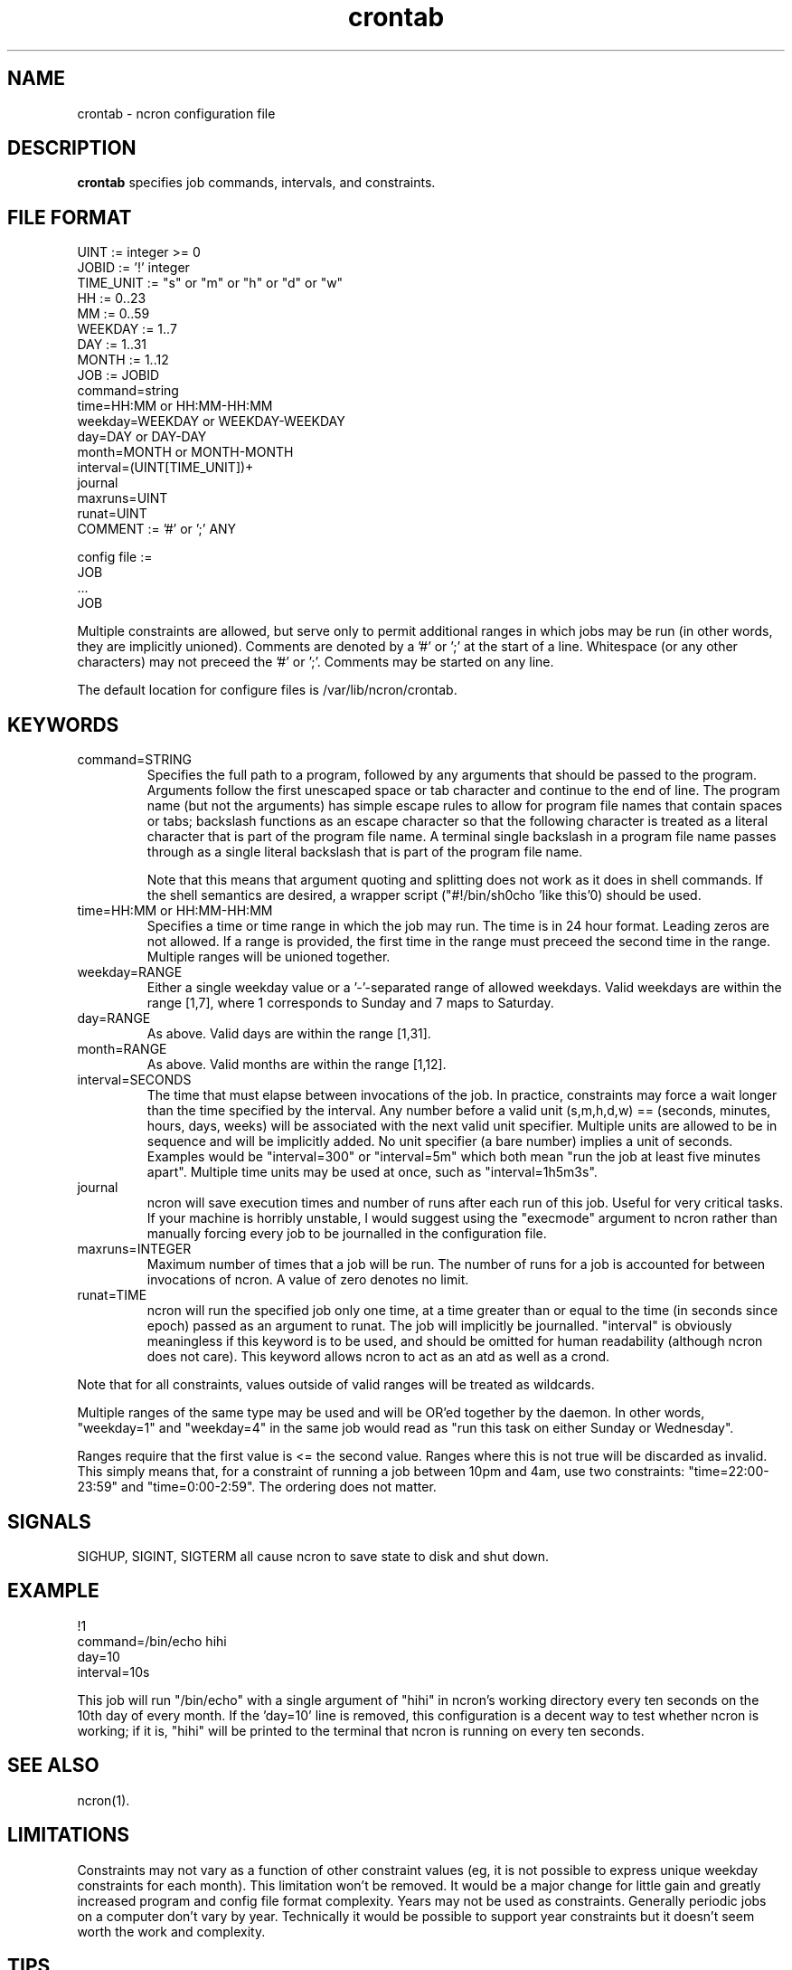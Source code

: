 .\" Man page for ncron
.\"
.\" Copyright (c) 2004-2024 Nicholas J. Kain
.\"
.TH crontab 5 "Feburary 9, 2024"
.LO 1
.SH NAME
crontab \- ncron configuration file
.SH DESCRIPTION
.B crontab
specifies job commands, intervals, and constraints.

.SH "FILE FORMAT"
.nf
UINT := integer >= 0
JOBID := '!' integer
TIME_UNIT := "s" or "m" or "h" or "d" or "w"
HH := 0..23
MM := 0..59
WEEKDAY := 1..7
DAY := 1..31
MONTH := 1..12
JOB :=  JOBID
        command=string
        time=HH:MM or HH:MM-HH:MM
        weekday=WEEKDAY or WEEKDAY-WEEKDAY
        day=DAY or DAY-DAY
        month=MONTH or MONTH-MONTH
        interval=(UINT[TIME_UNIT])+
        journal
        maxruns=UINT
        runat=UINT
COMMENT := '#' or ';' ANY

config file :=
        JOB
        ...
        JOB
.fi
.PP
Multiple constraints are allowed, but serve only to permit additional
ranges in which jobs may be run (in other words, they are implicitly
unioned).
.PP.
Comments are denoted by a '#' or ';' at the start of a line.
Whitespace (or any other characters) may not preceed the '#' or ';'.
Comments may be started on any line.
.PP
The default location for configure files is /var/lib/ncron/crontab.

.SH KEYWORDS
.TP
command=STRING
Specifies the full path to a program, followed by any arguments that should be
passed to the program.  Arguments follow the first unescaped space or tab
character and continue to the end of line.  The program name (but not the
arguments) has simple escape rules to allow for program file names that
contain spaces or tabs; backslash functions as an escape character so that the
following character is treated as a literal character that is part of the
program file name.  A terminal single backslash in a program file name passes
through as a single literal backslash that is part of the program file name.

Note that this means that argument quoting and splitting does not work
as it does in shell commands.  If the shell semantics are desired, a wrapper
script ("#!/bin/sh\necho 'like this'\n") should be used.
.TP
time=HH:MM or HH:MM-HH:MM
Specifies a time or time range in which the job may run.  The time is in
24 hour format.  Leading zeros are not allowed.  If a range is provided,
the first time in the range must preceed the second time in the range.
Multiple ranges will be unioned together.
.TP
weekday=RANGE
Either a single weekday value or a '-'-separated range of allowed
weekdays.  Valid weekdays are within the range [1,7], where 1
corresponds to Sunday and 7 maps to Saturday.
.TP
day=RANGE
As above.  Valid days are within the range [1,31].
.TP
month=RANGE
As above.  Valid months are within the range [1,12].
.TP
interval=SECONDS
The time that must elapse between invocations of the job.  In
practice, constraints may force a wait longer than the time specified
by the interval.  Any number before a valid unit (s,m,h,d,w) ==
(seconds, minutes, hours, days, weeks) will be associated with the
next valid unit specifier.  Multiple units are allowed to be in
sequence and will be implicitly added.  No unit specifier (a bare
number) implies a unit of seconds.  Examples would be "interval=300"
or "interval=5m" which both mean "run the job at least five minutes
apart".  Multiple time units may be used at once, such as
"interval=1h5m3s".
.TP
journal
ncron will save execution times and number of runs after each run of this job.
Useful for very critical tasks. If your machine is horribly unstable, I would
suggest using the "execmode" argument to ncron rather than manually forcing
every job to be journalled in the configuration file.
.TP
maxruns=INTEGER
Maximum number of times that a job will be run. The number of runs for a job is
accounted for between invocations of ncron. A value of zero denotes no limit.
.TP
runat=TIME
ncron will run the specified job only one time, at a time greater than or equal
to the time (in seconds since epoch) passed as an argument to runat. The job
will implicitly be journalled.  "interval" is obviously meaningless if this
keyword is to be used, and should be omitted for human readability (although
ncron does not care). This keyword allows ncron to act as an atd as well as a
crond.
.PP
Note that for all constraints, values outside of valid ranges will be treated
as wildcards.
.PP
Multiple ranges of the same type may be used and will be OR'ed together by the
daemon. In other words, "weekday=1" and "weekday=4" in the same job would read
as "run this task on either Sunday or Wednesday".
.PP
Ranges require that the first value is <= the second value.  Ranges where
this is not true will be discarded as invalid.  This simply means that, for
a constraint of running a job between 10pm and 4am, use two constraints:
"time=22:00-23:59" and "time=0:00-2:59".  The ordering does not matter.
.SH SIGNALS
SIGHUP, SIGINT, SIGTERM all cause ncron to save state to disk and shut down.
.SH EXAMPLE
.nf
!1
command=/bin/echo hihi
day=10
interval=10s
.fi
.PP
This job will run "/bin/echo" with a single argument of "hihi" in
ncron's working directory every ten seconds on the 10th day of every
month.  If the 'day=10' line is removed, this configuration is a decent
way to test whether ncron is working; if it is, "hihi" will be printed
to the terminal that ncron is running on every ten seconds.
.SH "SEE ALSO"
ncron(1).
.SH LIMITATIONS
Constraints may not vary as a function of other constraint values (eg, it is
not possible to express unique weekday constraints for each month). This
limitation won't be removed. It would be a major change for little
gain and greatly increased program and config file format complexity.
.PP.
Years may not be used as constraints.  Generally periodic jobs on a
computer don't vary by year.  Technically it would be possible to
support year constraints but it doesn't seem worth the work and complexity.
.SH TIPS
Note that when a job is removed, the history entries will be removed
automatically for interval / non-runat jobs if ncron is shut down and
restarted twice.  Alternatively, lines starting with job ids no longer
in use can be deleted from the history file so long as ncron is not
running.  If ncron is running, it will overwrite any changes made when
it saves out the current history state to disk on shutdown.
.PP.
The "runat" keyword allows ncron to function as either a cron daemon (which
runs tasks at periodic intervals of time) or an at daemon (which runs tasks at
defined times).
.PP
ncron is also designed to run effectively as either a single uid-root daemon,
multiplexing between multiple user accounts, or as a per-user cron daemon, with
one daemon for each user account.  Both models run efficiently, but have
different administrative and security characteristics.
.SH AUTHOR
Nicholas J. Kain : njkain at gmail dot com
